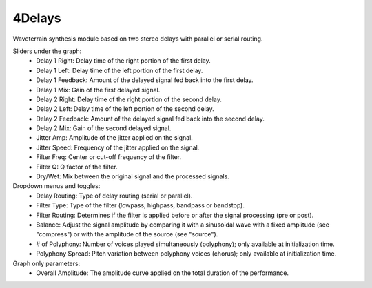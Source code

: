 4Delays
============

Waveterrain synthesis module based on two stereo delays with parallel or serial routing.

.. image:: /images/Parametres_4Delays.png

Sliders under the graph:
    - Delay 1 Right: Delay time of the right portion of the first delay.
    - Delay 1 Left: Delay time of the left portion of the first delay.
    - Delay 1 Feedback: Amount of the delayed signal fed back into the first delay.
    - Delay 1 Mix: Gain of the first delayed signal.
    - Delay 2 Right: Delay time of the right portion of the second delay.
    - Delay 2 Left: Delay time of the left portion of the second delay.
    - Delay 2 Feedback: Amount of the delayed signal fed back into the second delay.
    - Delay 2 Mix: Gain of the second delayed signal.
    - Jitter Amp: Amplitude of the jitter applied on the signal.
    - Jitter Speed: Frequency of the jitter applied on the signal.
    - Filter Freq: Center or cut-off frequency of the filter.
    - Filter Q: Q factor of the filter.
    - Dry/Wet: Mix between the original signal and the processed signals.

Dropdown menus and toggles:
    - Delay Routing: Type of delay routing (serial or parallel).
    - Filter Type: Type of the filter (lowpass, highpass, bandpass or bandstop).
    - Filter Routing: Determines if the filter is applied before or after the signal processing (pre or post).
    - Balance: Adjust the signal amplitude by comparing it with a sinusoidal wave with a fixed amplitude (see "compress") or with the amplitude of the source (see "source").
    - # of Polyphony: Number of voices played simultaneously (polyphony); only available at initialization time.
    - Polyphony Spread: Pitch variation between polyphony voices (chorus); only available at initialization time.

Graph only parameters:
    - Overall Amplitude: The amplitude curve applied on the total duration of the performance.